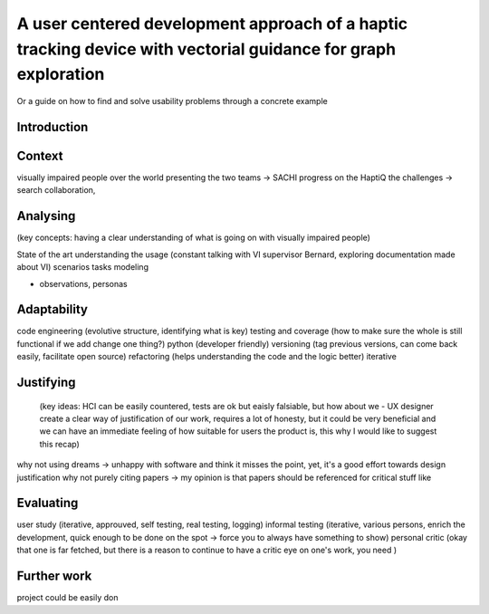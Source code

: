 **************************************************************************************************************
A user centered development approach of a haptic tracking device with vectorial guidance for graph exploration
**************************************************************************************************************

Or a guide on how to find and solve usability problems through a concrete example


Introduction
============


Context
=======
visually impaired people over the world
presenting the two teams -> SACHI progress on the HaptiQ
the challenges -> search collaboration, 

Analysing
=========
(key concepts: having a clear understanding of what is going on with visually impaired people)

State of the art
understanding the usage (constant talking with VI supervisor Bernard, exploring documentation made about VI)
scenarios
tasks modeling

+ observations, personas



Adaptability
============
code engineering (evolutive structure, identifying what is key)
testing and coverage (how to make sure the whole is still functional if we add change one thing?)
python (developer friendly)
versioning (tag previous versions, can come back easily, facilitate open source)
refactoring (helps understanding the code and the logic better)
iterative


Justifying
==========
 (key ideas: HCI can be easily countered, tests are ok but eaisly falsiable, but how about we - UX designer create a clear way of justification of our work, requires a lot of honesty, but it could be very beneficial and we can have an immediate feeling of how suitable for users the product is, this why I would like to suggest this recap)

why not using dreams -> unhappy with software and think it misses the point, yet, it's a good effort towards design justification
why not purely citing papers -> my opinion is that papers should be referenced for critical stuff like 



Evaluating
==========
user study (iterative, approuved, self testing, real testing, logging)
informal testing (iterative, various persons, enrich the development, quick enough to be done on the spot -> force you to always have something to show)
personal critic (okay that one is far fetched, but there is a reason to continue to have a critic eye on one's work, you need )
  




Further work
============
project could be easily don

